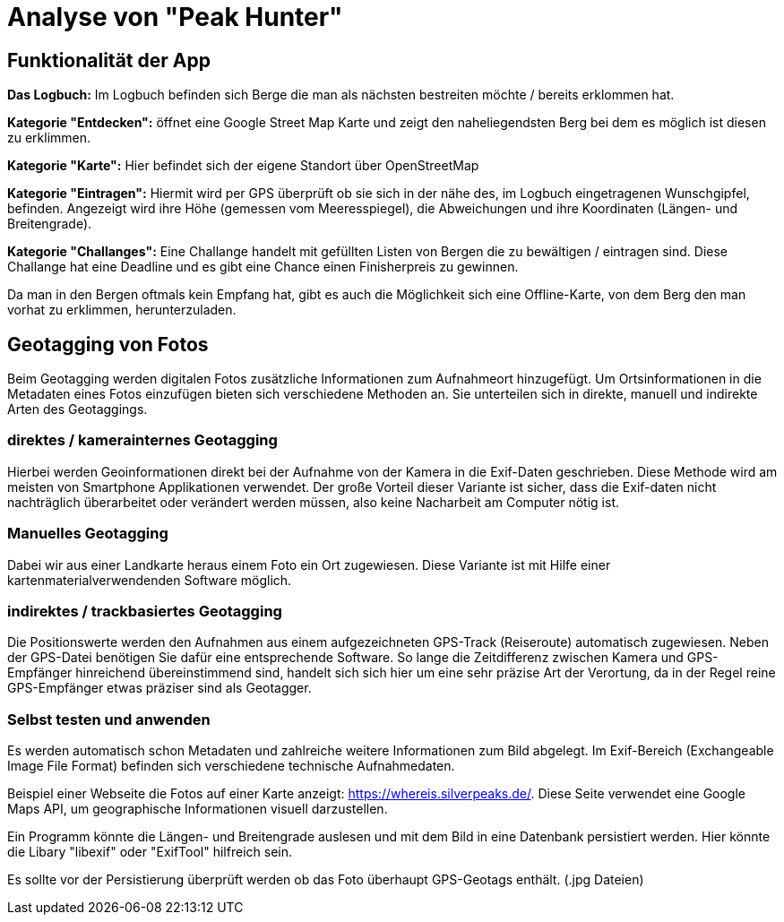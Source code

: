= Analyse von "Peak Hunter"

== Funktionalität der App

**Das Logbuch:** Im Logbuch befinden sich Berge die man als nächsten bestreiten möchte / bereits erklommen hat.

**Kategorie "Entdecken":** öffnet eine Google Street Map Karte und zeigt den naheliegendsten Berg bei dem es möglich ist diesen zu erklimmen.

**Kategorie "Karte":** Hier befindet sich der eigene Standort über OpenStreetMap

**Kategorie "Eintragen":** Hiermit wird per GPS überprüft ob sie sich in der nähe des, im Logbuch eingetragenen Wunschgipfel, befinden. Angezeigt wird ihre Höhe (gemessen vom Meeresspiegel), die Abweichungen und ihre Koordinaten (Längen- und Breitengrade).

**Kategorie "Challanges":** Eine Challange handelt mit gefüllten Listen von Bergen die zu bewältigen / eintragen sind. Diese Challange hat eine Deadline und es gibt eine Chance einen Finisherpreis zu gewinnen.



Da man in den Bergen oftmals kein Empfang hat, gibt es auch die Möglichkeit sich eine Offline-Karte, von dem Berg den man vorhat zu erklimmen, herunterzuladen.



== Geotagging von Fotos

Beim Geotagging werden digitalen Fotos zusätzliche Informationen zum Aufnahmeort hinzugefügt. Um Ortsinformationen in die Metadaten eines Fotos einzufügen bieten sich verschiedene Methoden an. Sie unterteilen sich in direkte, manuell und indirekte Arten des Geotaggings.

=== direktes / kamerainternes Geotagging

Hierbei werden Geoinformationen direkt bei der Aufnahme von der Kamera in die Exif-Daten geschrieben. Diese Methode wird am meisten von Smartphone Applikationen verwendet. Der große Vorteil dieser Variante ist sicher, dass die Exif-daten nicht nachträglich überarbeitet oder verändert werden müssen, also keine Nacharbeit am Computer nötig ist.

=== Manuelles Geotagging

Dabei wir aus einer Landkarte heraus einem Foto ein Ort zugewiesen. Diese Variante ist mit Hilfe einer kartenmaterialverwendenden Software möglich.

=== indirektes / trackbasiertes Geotagging

Die Positionswerte werden den Aufnahmen aus einem aufgezeichneten GPS-Track (Reiseroute) automatisch zugewiesen. Neben der GPS-Datei benötigen Sie dafür eine entsprechende Software. So lange die Zeitdifferenz zwischen Kamera und GPS-Empfänger hinreichend übereinstimmend sind, handelt sich sich hier um eine sehr präzise Art der Verortung, da in der Regel reine GPS-Empfänger etwas präziser sind als Geotagger.



=== Selbst testen und anwenden

Es werden automatisch schon Metadaten und zahlreiche weitere Informationen zum Bild abgelegt. Im Exif-Bereich (Exchangeable Image File Format) befinden sich verschiedene technische Aufnahmedaten.

Beispiel einer Webseite die Fotos auf einer Karte anzeigt: https://whereis.silverpeaks.de/. Diese Seite verwendet eine Google Maps API, um geographische Informationen visuell darzustellen.

Ein Programm könnte die Längen- und Breitengrade auslesen und mit dem Bild in eine Datenbank persistiert werden. Hier könnte die Libary "libexif" oder "ExifTool" hilfreich sein.

Es sollte vor der Persistierung überprüft werden ob das Foto überhaupt GPS-Geotags enthält. (.jpg Dateien)